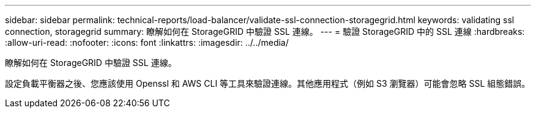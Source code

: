 ---
sidebar: sidebar 
permalink: technical-reports/load-balancer/validate-ssl-connection-storagegrid.html 
keywords: validating ssl connection, storagegrid 
summary: 瞭解如何在 StorageGRID 中驗證 SSL 連線。 
---
= 驗證 StorageGRID 中的 SSL 連線
:hardbreaks:
:allow-uri-read: 
:nofooter: 
:icons: font
:linkattrs: 
:imagesdir: ../../media/


[role="lead"]
瞭解如何在 StorageGRID 中驗證 SSL 連線。

設定負載平衡器之後、您應該使用 Openssl 和 AWS CLI 等工具來驗證連線。其他應用程式（例如 S3 瀏覽器）可能會忽略 SSL 組態錯誤。
